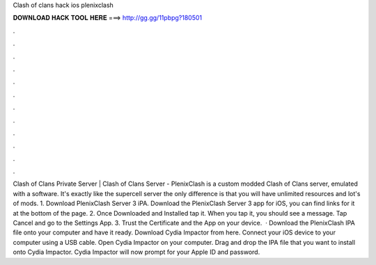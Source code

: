 Clash of clans hack ios plenixclash

𝐃𝐎𝐖𝐍𝐋𝐎𝐀𝐃 𝐇𝐀𝐂𝐊 𝐓𝐎𝐎𝐋 𝐇𝐄𝐑𝐄 ===> http://gg.gg/11pbpg?180501

.

.

.

.

.

.

.

.

.

.

.

.

Clash of Clans Private Server | Clash of Clans Server - PlenixClash is a custom modded Clash of Clans server, emulated with a  software. It's exactly like the supercell server the only difference is that you will have unlimited resources and lot's of mods. 1. Download PlenixClash Server 3 iPA. Download the PlenixClash Server 3 app for iOS, you can find links for it at the bottom of the page. 2. Once Downloaded and Installed tap it. When you tap it, you should see a message. Tap Cancel and go to the Settings App. 3. Trust the Certificate and the App on your device.  · Download the PlenixClash IPA file onto your computer and have it ready. Download Cydia Impactor from here. Connect your iOS device to your computer using a USB cable. Open Cydia Impactor on your computer. Drag and drop the IPA file that you want to install onto Cydia Impactor. Cydia Impactor will now prompt for your Apple ID and password.